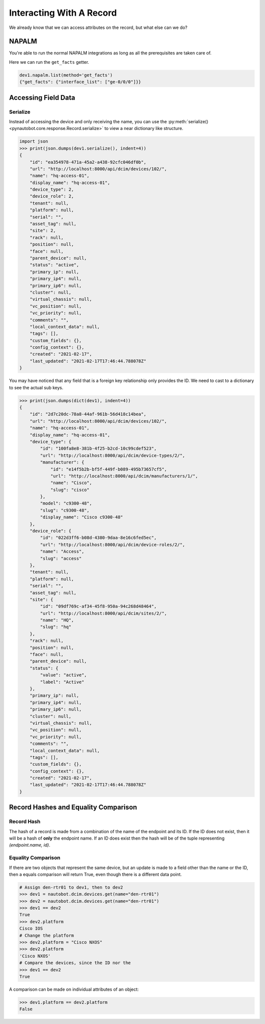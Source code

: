 Interacting With A Record
=========================

We already know that we can access attributes on the record, but what else can we do?


NAPALM
------

You're able to run the normal NAPALM integrations as long as all the prerequisites are taken care of.

Here we can run the ``get_facts`` getter.

.. code-block:: python

   dev1.napalm.list(method='get_facts')
   {"get_facts": {"interface_list": ["ge-0/0/0"]}}


Accessing Field Data
--------------------



Serialize
^^^^^^^^^

Instead of accessing the device and only receiving the name, you can use the :py:meth:`serialize()<pynautobot.core.response.Record.serialize>` to view a near dictionary like structure.

.. code-block:: python

   import json
   >>> print(json.dumps(dev1.serialize(), indent=4))
   {
       "id": "ea354978-471a-45a2-a438-92cfc046df0b",
       "url": "http://localhost:8000/api/dcim/devices/102/",
       "name": "hq-access-01",
       "display_name": "hq-access-01",
       "device_type": 2,
       "device_role": 2,
       "tenant": null,
       "platform": null,
       "serial": "",
       "asset_tag": null,
       "site": 2,
       "rack": null,
       "position": null,
       "face": null,
       "parent_device": null,
       "status": "active",
       "primary_ip": null,
       "primary_ip4": null,
       "primary_ip6": null,
       "cluster": null,
       "virtual_chassis": null,
       "vc_position": null,
       "vc_priority": null,
       "comments": "",
       "local_context_data": null,
       "tags": [],
       "custom_fields": {},
       "config_context": {},
       "created": "2021-02-17",
       "last_updated": "2021-02-17T17:46:44.788078Z"
   }

You may have noticed that any field that is a foreign key relationship only provides the ID.
We need to cast to a dictionary to see the actual sub keys.

.. code-block:: python

   >>> print(json.dumps(dict(dev1), indent=4))
   {
       "id": "2d7c20dc-78a8-44af-961b-56d418c14bea",
       "url": "http://localhost:8000/api/dcim/devices/102/",
       "name": "hq-access-01",
       "display_name": "hq-access-01",
       "device_type": {
           "id": "100fa8e8-381b-4f25-b2cd-10c99cdef523",
           "url": "http://localhost:8000/api/dcim/device-types/2/",
           "manufacturer": {
               "id": "e14f5b2b-bf5f-449f-b089-495b73657cf5",
               "url": "http://localhost:8000/api/dcim/manufacturers/1/",
               "name": "Cisco",
               "slug": "cisco"
           },
           "model": "c9300-48",
           "slug": "c9300-48",
           "display_name": "Cisco c9300-48"
       },
       "device_role": {
           "id": "022d3ff6-b08d-4380-9daa-8e16c6fed5ec",
           "url": "http://localhost:8000/api/dcim/device-roles/2/",
           "name": "Access",
           "slug": "access"
       },
       "tenant": null,
       "platform": null,
       "serial": "",
       "asset_tag": null,
       "site": {
           "id": "09df769c-af34-45f8-950a-94c268d48464",
           "url": "http://localhost:8000/api/dcim/sites/2/",
           "name": "HQ",
           "slug": "hq"
       },
       "rack": null,
       "position": null,
       "face": null,
       "parent_device": null,
       "status": {
           "value": "active",
           "label": "Active"
       },
       "primary_ip": null,
       "primary_ip4": null,
       "primary_ip6": null,
       "cluster": null,
       "virtual_chassis": null,
       "vc_position": null,
       "vc_priority": null,
       "comments": "",
       "local_context_data": null,
       "tags": [],
       "custom_fields": {},
       "config_context": {},
       "created": "2021-02-17",
       "last_updated": "2021-02-17T17:46:44.788078Z"
   }


Record Hashes and Equality Comparison
-------------------------------------


Record Hash
^^^^^^^^^^^

The hash of a record is made from a combination of the name of the endpoint and its ID. If the ID does not exist, then it will be a hash of **only** the
endpoint name. If an ID does exist then the hash will be of the tuple representing `(endpoint.name, id)`.


Equality Comparison
^^^^^^^^^^^^^^^^^^^

If there are two objects that represent the same device, but an update is made to a field other than the name or the ID,
then a equals comparison will return True, even though there is a different data point.

.. code-block:: python

    # Assign den-rtr01 to dev1, then to dev2
    >>> dev1 = nautobot.dcim.devices.get(name="den-rtr01")
    >>> dev2 = nautobot.dcim.devices.get(name="den-rtr01")
    >>> dev1 == dev2
    True
    >>> dev2.platform
    Cisco IOS
    # Change the platform
    >>> dev2.platform = "Cisco NXOS"
    >>> dev2.platform
    'Cisco NXOS'
    # Compare the devices, since the ID nor the 
    >>> dev1 == dev2
    True

A comparison can be made on individual attributes of an object:

.. code-block:: python

    >>> dev1.platform == dev2.platform
    False
